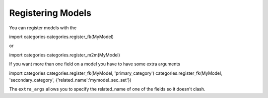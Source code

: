 ==================
Registering Models
==================




You can register models with the 

import categories
categories.register_fk(MyModel)

or

import categories
categories.register_m2m(MyModel)

If you want more than one field on a model you have to have some extra arguments

import categories
categories.register_fk(MyModel, 'primary_category')
categories.register_fk(MyModel, 'secondary_category', {'related_name':'mymodel_sec_set'})

The ``extra_args`` allows you to specify the related_name of one of the fields so it doesn't clash.